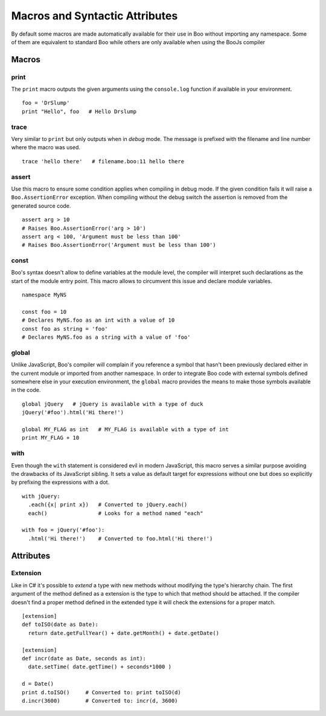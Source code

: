 Macros and Syntactic Attributes
===============================

By default some macros are made automatically available for their use in Boo without
importing any namespace. Some of them are equivalent to standard Boo while others 
are only available when using the BooJs compiler


Macros
~~~~~~

print
-----

The ``print`` macro outputs the given arguments using the ``console.log`` function if
available in your environment.

::

    foo = 'DrSlump'
    print "Hello", foo   # Hello Drslump

trace
-----

Very similar to ``print`` but only outputs when in *debug* mode. The message is 
prefixed with the filename and line number where the macro was used.

::
    
    trace 'hello there'   # filename.boo:11 hello there


assert
------

Use this macro to ensure some condition applies when compiling in debug mode. If the 
given condition fails it will raise a ``Boo.AssertionError`` exception. When compiling
without the debug switch the assertion is removed from the generated source code.

::
  
    assert arg > 10
    # Raises Boo.AssertionError('arg > 10')
    assert arg < 100, 'Argument must be less than 100'
    # Raises Boo.AssertionError('Argument must be less than 100')


const
-----

Boo's syntax doesn't allow to define variables at the module level, the compiler will 
interpret such declarations as the start of the module entry point. This macro allows
to circumvent this issue and declare module variables.

::

    namespace MyNS

    const foo = 10
    # Declares MyNS.foo as an int with a value of 10
    const foo as string = 'foo'
    # Declares MyNS.foo as a string with a value of 'foo'


global
------

Unlike JavaScript, Boo's compiler will complain if you reference a symbol that hasn't
been previously declared either in the current module or imported from another namespace.
In order to integrate Boo code with external symbols defined somewhere else in your 
execution environment, the ``global`` macro provides the means to make those symbols
available in the code.

::

    global jQuery   # jQuery is available with a type of duck
    jQuery('#foo').html('Hi there!')

    global MY_FLAG as int   # MY_FLAG is available with a type of int
    print MY_FLAG + 10 


with
----

Even though the ``with`` statement is considered evil in modern JavaScript, this macro
serves a similar purpose avoiding the drawbacks of its JavaScript sibling. It sets a 
value as default target for expressions without one but does so explicitly by prefixing 
the expressions with a dot.

::

    with jQuery:
      .each({x| print x})   # Converted to jQuery.each()
      each()                # Looks for a method named "each"

    with foo = jQuery('#foo'):
      .html('Hi there!')    # Converted to foo.html('Hi there!')


Attributes
~~~~~~~~~~

Extension
---------

Like in C# it's possible to *extend* a type with new methods without modifying the
type's hierarchy chain. The first argument of the method defined as a extension is
the type to which that method should be attached. If the compiler doesn't find a 
proper method defined in the extended type it will check the extensions for a proper
match.

::

    [extension] 
    def toISO(date as Date):
      return date.getFullYear() + date.getMonth() + date.getDate()

    [extension]
    def incr(date as Date, seconds as int):
      date.setTime( date.getTime() + seconds*1000 )

    d = Date()
    print d.toISO()     # Converted to: print toISO(d) 
    d.incr(3600)        # Converted to: incr(d, 3600)
